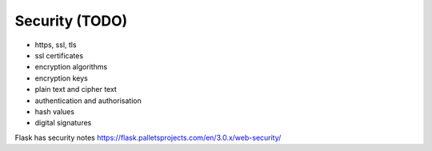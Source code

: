 Security (TODO)
=======================

- https, ssl, tls
- ssl certificates
- encryption algorithms
- encryption keys
- plain text and cipher text
- authentication and authorisation
- hash values
- digital signatures

Flask has security notes https://flask.palletsprojects.com/en/3.0.x/web-security/